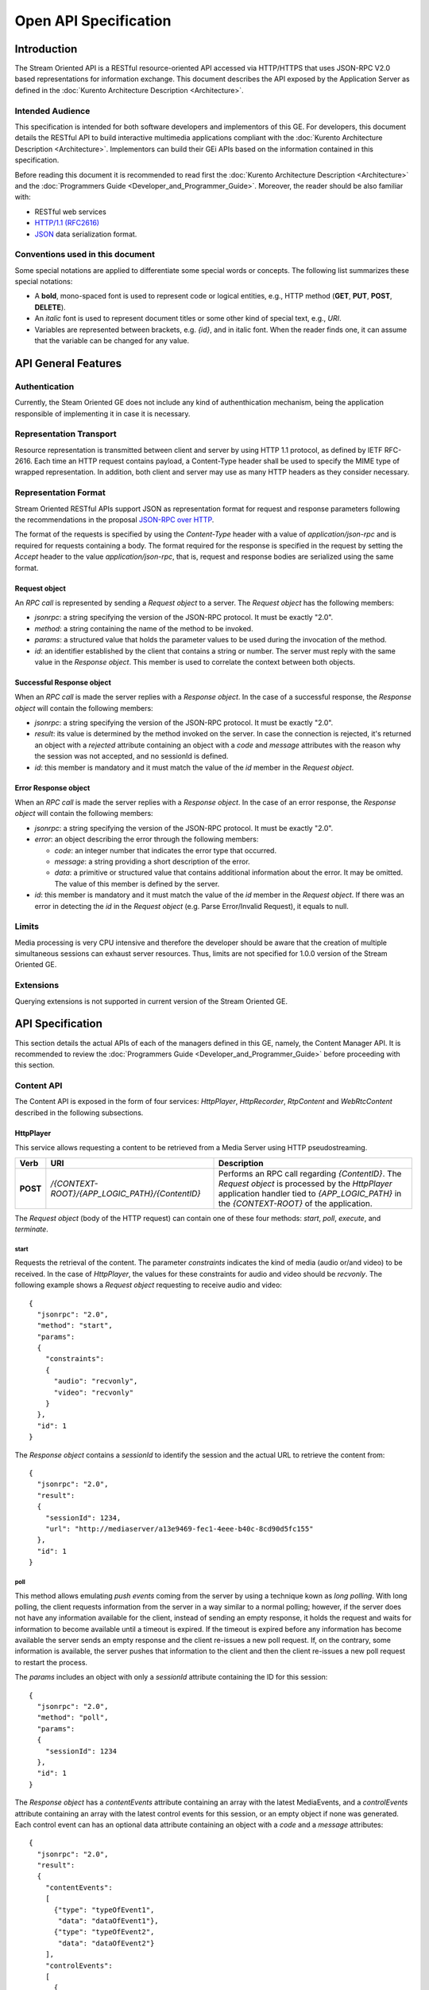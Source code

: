 %%%%%%%%%%%%%%%%%%%%%%%
 Open API Specification
%%%%%%%%%%%%%%%%%%%%%%%

.. highlight:: json

Introduction
============

The Stream Oriented API is a RESTful resource-oriented API accessed via
HTTP/HTTPS that uses JSON-RPC V2.0 based representations for information
exchange. This document describes the API exposed by the Application
Server as defined in the :doc:`Kurento Architecture Description <Architecture>`.

Intended Audience
-----------------

This specification is intended for both software developers and
implementors of this GE. For developers, this document details the
RESTful API to build interactive multimedia applications compliant with
the :doc:`Kurento Architecture Description <Architecture>`.
Implementors can build their GEi APIs based on the information contained
in this specification.

Before reading this document it is recommended to read first the
:doc:`Kurento Architecture Description <Architecture>` and
the :doc:`Programmers Guide <Developer_and_Programmer_Guide>`.
Moreover, the reader should be also familiar with:

-  RESTful web services
-  `HTTP/1.1 (RFC2616) <http://www.ietf.org/rfc/rfc2616.txt>`__
-  `JSON <http://www.ietf.org/rfc/rfc4627.txt?number=4627>`__ data
   serialization format.

Conventions used in this document
---------------------------------

Some special notations are applied to differentiate some special words
or concepts. The following list summarizes these special notations:

-  A **bold**, mono-spaced font is used to represent code or logical
   entities, e.g., HTTP method (**GET**, **PUT**, **POST**, **DELETE**).
-  An *italic* font is used to represent document titles or some other
   kind of special text, e.g., *URI*.
-  Variables are represented between brackets, e.g. *{id}*, and in
   italic font. When the reader finds one, it can assume that the
   variable can be changed for any value.

API General Features
====================

Authentication
--------------

Currently, the Steam Oriented GE does not include any kind of
authenthication mechanism, being the application responsible of
implementing it in case it is necessary.

Representation Transport
------------------------

Resource representation is transmitted between client and server by
using HTTP 1.1 protocol, as defined by IETF RFC-2616. Each time an HTTP
request contains payload, a Content-Type header shall be used to specify
the MIME type of wrapped representation. In addition, both client and
server may use as many HTTP headers as they consider necessary.

Representation Format
---------------------

Stream Oriented RESTful APIs support JSON as representation format for
request and response parameters following the recommendations in the
proposal `JSON-RPC over
HTTP <http://www.simple-is-better.org/json-rpc/jsonrpc20-over-http.html>`__.

The format of the requests is specified by using the *Content-Type*
header with a value of *application/json-rpc* and is required for
requests containing a body. The format required for the response is
specified in the request by setting the *Accept* header to the value
*application/json-rpc*, that is, request and response bodies are
serialized using the same format.

Request object
~~~~~~~~~~~~~~

An *RPC call* is represented by sending a *Request object* to a server.
The *Request object* has the following members:

-  *jsonrpc*: a string specifying the version of the JSON-RPC protocol.
   It must be exactly "2.0".
-  *method*: a string containing the name of the method to be invoked.
-  *params*: a structured value that holds the parameter values to be
   used during the invocation of the method.
-  *id*: an identifier established by the client that contains a string
   or number. The server must reply with the same value in the *Response
   object*. This member is used to correlate the context between both
   objects.

Successful Response object
~~~~~~~~~~~~~~~~~~~~~~~~~~

When an *RPC call* is made the server replies with a *Response object*.
In the case of a successful response, the *Response object* will contain
the following members:

-  *jsonrpc*: a string specifying the version of the JSON-RPC protocol.
   It must be exactly "2.0".
-  *result*: its value is determined by the method invoked on the
   server. In case the connection is rejected, it's returned an object
   with a *rejected* attribute containing an object with a *code* and
   *message* attributes with the reason why the session was not
   accepted, and no sessionId is defined.
-  *id*: this member is mandatory and it must match the value of the
   *id* member in the *Request object*.

Error Response object
~~~~~~~~~~~~~~~~~~~~~

When an *RPC call* is made the server replies with a *Response object*.
In the case of an error response, the *Response object* will contain the
following members:

-  *jsonrpc*: a string specifying the version of the JSON-RPC protocol.
   It must be exactly "2.0".
-  *error*: an object describing the error through the following
   members:

   -  *code*: an integer number that indicates the error type that
      occurred.
   -  *message*: a string providing a short description of the error.
   -  *data*: a primitive or structured value that contains additional
      information about the error. It may be omitted. The value of this
      member is defined by the server.

-  *id*: this member is mandatory and it must match the value of the
   *id* member in the *Request object*. If there was an error in
   detecting the *id* in the *Request object* (e.g. Parse Error/Invalid
   Request), it equals to null.

Limits
------

Media processing is very CPU intensive and therefore the developer
should be aware that the creation of multiple simultaneous sessions can
exhaust server resources. Thus, limits are not specified for 1.0.0
version of the Stream Oriented GE.

Extensions
----------

Querying extensions is not supported in current version of the Stream
Oriented GE.

API Specification
=================

This section details the actual APIs of each of the managers defined in
this GE, namely, the Content Manager API. It is recommended to review
the :doc:`Programmers Guide <Developer_and_Programmer_Guide>`
before proceeding with this section.

Content API
-----------

The Content API is exposed in the form of four services: *HttpPlayer*,
*HttpRecorder*, *RtpContent* and *WebRtcContent* described in the
following subsections.

HttpPlayer
~~~~~~~~~~

This service allows requesting a content to be retrieved from a Media
Server using HTTP pseudostreaming.

+------------+----------------------------------------------------+----------------------------------------------------------------------------------------------------------------------------------------------------------------------------------------------------+
| **Verb**   | **URI**                                            | **Description**                                                                                                                                                                                    |
+============+====================================================+====================================================================================================================================================================================================+
| **POST**   | */{CONTEXT-ROOT}/{APP\_LOGIC\_PATH}/{ContentID}*   | Performs an RPC call regarding *{ContentID}*. The *Request object* is processed by the *HttpPlayer* application handler tied to *{APP\_LOGIC\_PATH}* in the *{CONTEXT-ROOT}* of the application.   |
+------------+----------------------------------------------------+----------------------------------------------------------------------------------------------------------------------------------------------------------------------------------------------------+

The *Request object* (body of the HTTP request) can contain one of these
four methods: *start*, *poll*, *execute*, and *terminate*.

start
^^^^^

Requests the retrieval of the content. The parameter *constraints*
indicates the kind of media (audio or/and video) to be received. In the
case of *HttpPlayer*, the values for these constraints for audio and
video should be *recvonly*. The following example shows a *Request
object* requesting to receive audio and video::

    {
      "jsonrpc": "2.0",
      "method": "start",
      "params": 
      {
        "constraints": 
        {
          "audio": "recvonly", 
          "video": "recvonly"
        }
      },
      "id": 1
    }

The *Response object* contains a *sessionId* to identify the session and
the actual URL to retrieve the content from::

    {
      "jsonrpc": "2.0",
      "result": 
      {
        "sessionId": 1234, 
        "url": "http://mediaserver/a13e9469-fec1-4eee-b40c-8cd90d5fc155"
      },
      "id": 1
    }


poll
^^^^

This method allows emulating *push events* coming from the server by
using a technique kown as *long polling*. With long polling, the client
requests information from the server in a way similar to a normal
polling; however, if the server does not have any information available
for the client, instead of sending an empty response, it holds the
request and waits for information to become available until a timeout is
expired. If the timeout is expired before any information has become
available the server sends an empty response and the client re-issues a
new poll request. If, on the contrary, some information is available,
the server pushes that information to the client and then the client
re-issues a new poll request to restart the process.

The *params* includes an object with only a *sessionId* attribute
containing the ID for this session::

    {
      "jsonrpc": "2.0",
      "method": "poll",
      "params":
      {
        "sessionId": 1234
      },
      "id": 1
    }

The *Response object* has a *contentEvents* attribute containing an
array with the latest MediaEvents, and a *controlEvents* attribute
containing an array with the latest control events for this session, or
an empty object if none was generated. Each control event can has an
optional data attribute containing an object with a *code* and a
*message* attributes::

    {
      "jsonrpc": "2.0",
      "result":
      {
        "contentEvents":
        [
          {"type": "typeOfEvent1",
           "data": "dataOfEvent1"},
          {"type": "typeOfEvent2",
           "data": "dataOfEvent2"}
        ],
        "controlEvents":
        [
          {
            "type": "typeOfEvent1",
            "data":
            {
              "code": 1,
              "message": "license plate" 
            }
          }
        ]
      },
      "id": 1
    }

execute
^^^^^^^

Exec a command on the server. The *param* object has a *sessionId*
attribute containing the ID for this session, and a *command* object
with a *type* string attribute for the command type and a *data*
attribute for the command specific parameters.

::

    {
      "jsonrpc": "2.0",
      "method": "execute",
      "params":
      {
        "sessionId": 1234,
        "command":
        {
          "type": "commandType",
          "data": ["the", "user", "defined", "command", "parameters"]
        }
      },
      "id": 1
    }

The *Response object* is an object with only a *commandResult* attribute
containing a string with the command results.

::

    {
      "jsonrpc": "2.0",
      "result":
      {
        "commandResult": "Everything has gone allright" 
      },
      "id": 1
    }

terminate
^^^^^^^^^

Requests the termination of the session identified by *sessionId* so the
server can release the resources assigned to it:

::

    {
      "jsonrpc": "2.0",
      "method": "terminate",
      "params":
      {
        "sessionId": 1234,
        "reason":
        {
          "code": 1,
          "message": "User ended session" 
        }
      }
    }

The *Response object* is an empty object:

::

    {
      "jsonrpc": "2.0",
      "result": {},
      "id": 2
    }

Simplified alternative approach
^^^^^^^^^^^^^^^^^^^^^^^^^^^^^^^

The *HttpPlayer* service just described is consistent with the rest of
APIs defined in the Stream Oriented GE. However, it is recommended to
also expose a simpler API as described here not requiring the use of
JSON.

+------------+----------------------------------------------------+----------------------------------------------------------------------------------------------------------------------------------------------------+
| **Verb**   | **URI**                                            | **Description**                                                                                                                                    |
+============+====================================================+====================================================================================================================================================+
| **GET**    | */{CONTEXT-ROOT}/{APP\_LOGIC\_PATH}/{ContentID}*   | Requests *{ContentID}* to be served according to the application handler tied to *{APP\_LOGIC\_PATH}* in the *{CONTEXT-ROOT}* of the application   |
+------------+----------------------------------------------------+----------------------------------------------------------------------------------------------------------------------------------------------------+

Successful Response Codes: 200 OK, 307 Temporary Redirect (to the actual
content).

Error Response Codes: 404 Not Found, 500 Internal Server Error.

HttpRecorder
~~~~~~~~~~~~

This service allows the upload of a content through HTTP to be stored in
a Media Server.

+------------+----------------------------------------------------+------------------------------------------------------------------------------------------------------------------------------------------------------------------------------------------------------+
| **Verb**   | **URI**                                            | **Description**                                                                                                                                                                                      |
+============+====================================================+======================================================================================================================================================================================================+
| **POST**   | */{CONTEXT-ROOT}/{APP\_LOGIC\_PATH}/{ContentID}*   | Performs an RPC call regarding *{ContentID}*. The *Request object* is processed by the *HttpRecorder* application handler tied to *{APP\_LOGIC\_PATH}* in the *{CONTEXT-ROOT}* of the application.   |
+------------+----------------------------------------------------+------------------------------------------------------------------------------------------------------------------------------------------------------------------------------------------------------+

The *Request object* (body of the HTTP request) can contain one of these
four methods: *start*, *poll*, *execute*, and *terminate*.

start
^^^^^

Requests the storage of the content. The parameter *constraints*
indicates the kind of media (audio or/and video) to be sent. In the case
of *HttpRecorder*, the values for these constraints for audio and video
should be *sendonly*. The following example shows a *Request object*
requesting to send audio and video:

::

    {
      "jsonrpc": "2.0",
      "method": "start",
      "params": 
      {
        "constraints": 
        {
          "audio": "sendonly", 
          "video": "sendonly"
        }
      },
    "id": 1
    }

The *Response object* contains a *sessionId* to identify the session and
the actual URL to upload the content to:

::

    {
      "jsonrpc": "2.0",
      "result": 
      {
        "url": "http://mediaserver/a13e9469-fec1-4eee-b40c-8cd90d5fc155", 
        "sessionId": 1234
      },
      "id": 1
    }

poll, execute, and terminate
^^^^^^^^^^^^^^^^^^^^^^^^^^^^

These operations work in the same way than *HttpPlayer*. Therefore, for
an example of *Request object* and *Response object* see the sections of
*poll*, *execute*, and *terminate* respectively in *HttpPlayer*.

Simplified alternative approach
^^^^^^^^^^^^^^^^^^^^^^^^^^^^^^^

The *HttpRecorder* service just described is consistent with the rest of
APIs defined in the Stream Oriented GE. However, it is recommended to
also expose a simpler API as described here not requiring the use of
JSON.

+------------+----------------------------------------------------+---------------------------------------------------------------------------------------------------------------------------------------------------+
| **Verb**   | **URI**                                            | **Description**                                                                                                                                   |
+============+====================================================+===================================================================================================================================================+
| **POST**   | */{CONTEXT-ROOT}/{APP\_LOGIC\_PATH}/{ContentID}*   | Uploads *{ContentID}* to be stored according to the application handler tied to *{APP\_LOGIC\_PATH}* in the *{CONTEXT-ROOT}* of the application   |
+------------+----------------------------------------------------+---------------------------------------------------------------------------------------------------------------------------------------------------+

The request body of this method is the content to be uploaded.

Successful Response Codes: 200 OK, 307 Temporary Redirect (to the actual
storage server)

Error Response Codes: 404 Not Found, 500 Internal Server Error

RtpContent
~~~~~~~~~~

This service allows establishing an *RTP content session* between the
client performing the request and a Media Server.

+------------+----------------------------------------------------+----------------------------------------------------------------------------------------------------------------------------------------------------------------------------------------------------+
| **Verb**   | **URI**                                            | **Description**                                                                                                                                                                                    |
+============+====================================================+====================================================================================================================================================================================================+
| **POST**   | */{CONTEXT-ROOT}/{APP\_LOGIC\_PATH}/{ContentID}*   | Performs an RPC call regarding *{ContentID}*. The *Request object* is processed by the *RTPContent* application handler tied to *{APP\_LOGIC\_PATH}* in the *{CONTEXT-ROOT}* of the application.   |
+------------+----------------------------------------------------+----------------------------------------------------------------------------------------------------------------------------------------------------------------------------------------------------+

The *Request object* (body of the HTTP request) can contain one of these
four methods: *start*, *poll*, *execute*, and *terminate*.

start
^^^^^

Requests the establishment of the RTP session. The parameter *sdp*
contains the client SDP (Session Description Protocol) offer, that is, a
description of the desired session from the caller's perspective. The
parameter *constraints* indicates the media (audio or/and video) to be
received, sent, or sent and received by setting their values to
*recvonly*, *sendonly*, *sendrecv* or *inactive*. The following example
shows a *Request object* requesting bidirectional audio and video (i.e.
*sendrecv* for both audio and video)::

    {
      "jsonrpc": "2.0",
      "method": "start",
      "params": 
      {
        "sdp": "Contents_of_Caller_SDP", 
        "constraints": 
        {
          "audio": "sendrecv", 
          "video": "sendrecv"
        }
      },
      "id": 1
    }

The *Response object* contains the Media Server SDP answer, that is, a
description of the desired session from the callee's perspective, and a
*sessionId* to identify the session::

    {
      "jsonrpc": "2.0",
      "result": 
      {
        "sdp": "Contents_of_Callee_SDP", 
        "sessionId": 1234
      },
      "id": 1
    }

poll, execute, and terminate
^^^^^^^^^^^^^^^^^^^^^^^^^^^^

These operations work in the same way than *HttpPlayer* and
*HttpRecorder*. Therefore, for an example of *Request object* and
*Response object* see the sections of *poll*, *execute*, and *terminate*
respectively in *HttpPlayer*.

WebRtcContent
~~~~~~~~~~~~~

Conceptually, *RtpContent* and *WebRtcContent* are very similar, the
main difference is the underlying protocol to exchange media, so all the
descriptions in the section above apply to *WebRtcContent*.
